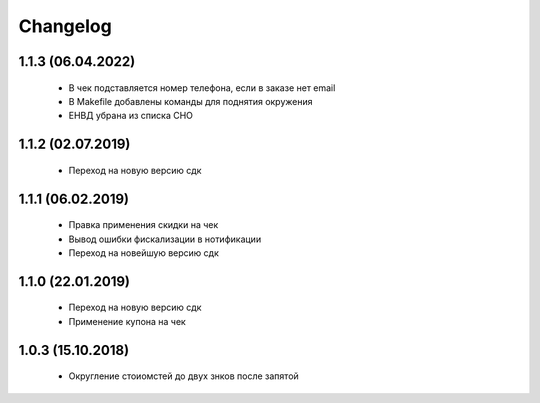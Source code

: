Changelog
=========

1.1.3 (06.04.2022)
------------------
 - В чек подставляется номер телефона, если в заказе нет email
 - В Makefile добавлены команды для поднятия окружения
 - ЕНВД убрана из списка СНО

1.1.2 (02.07.2019)
------------------
 - Переход на новую версию сдк

1.1.1 (06.02.2019)
------------------
 - Правка применения скидки на чек
 - Вывод ошибки фискализации в нотификации
 - Переход на новейшую версию сдк

1.1.0 (22.01.2019)
------------------
 - Переход на новую версию сдк
 - Применение купона на чек

1.0.3 (15.10.2018)
------------------
 - Округление стоиомстей до двух знков после запятой
